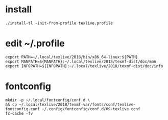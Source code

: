 * install
#+begin_src shell
./install-tl -init-from-profile texlive.profile
#+end_src
* edit ~/.profile
#+begin_src shell
export PATH=~/.local/texlive/2018/bin/x86_64-linux:${PATH}
export MANPATH=${MANPATH}:~/.local/texlive/2018/texmf-dist/doc/man
export INFOPATH=${INFOPATH}:~/.local/texlive/2018/texmf-dist/doc/info
#+end_src
* fontconfig
#+begin_src shell
mkdir -p ~/.local/fontconfig/conf.d \
&& cp ~/.local/texlive/2018/texmf-var/fonts/conf/texlive-fontconfig.conf ~/.config/fontconfig/conf.d/09-texlive.conf
fc-cache -fv
#+end_src
